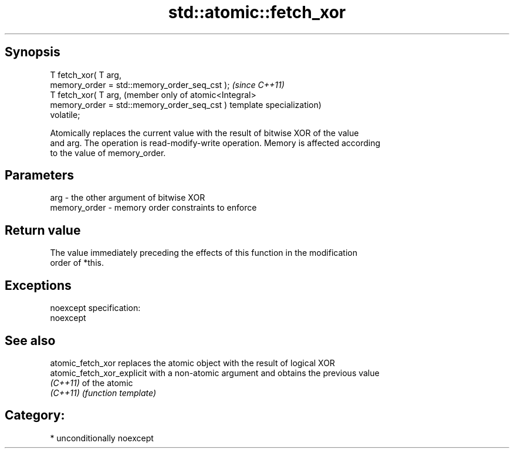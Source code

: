 .TH std::atomic::fetch_xor 3 "Sep  4 2015" "2.0 | http://cppreference.com" "C++ Standard Libary"
.SH Synopsis
   T fetch_xor( T arg,
   memory_order = std::memory_order_seq_cst );  \fI(since C++11)\fP
   T fetch_xor( T arg,                          (member only of atomic<Integral>
   memory_order = std::memory_order_seq_cst )   template specialization)
   volatile;

   Atomically replaces the current value with the result of bitwise XOR of the value
   and arg. The operation is read-modify-write operation. Memory is affected according
   to the value of memory_order.

.SH Parameters

   arg          - the other argument of bitwise XOR
   memory_order - memory order constraints to enforce

.SH Return value

   The value immediately preceding the effects of this function in the modification
   order of *this.

.SH Exceptions

   noexcept specification:
   noexcept

.SH See also

   atomic_fetch_xor          replaces the atomic object with the result of logical XOR
   atomic_fetch_xor_explicit with a non-atomic argument and obtains the previous value
   \fI(C++11)\fP                   of the atomic
   \fI(C++11)\fP                   \fI(function template)\fP

.SH Category:

     * unconditionally noexcept
